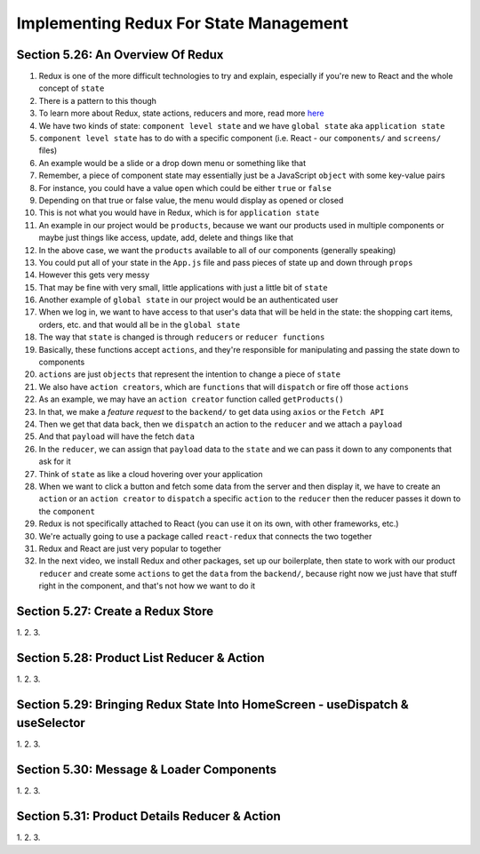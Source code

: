 Implementing Redux For State Management
=====

.. _implementing-redux-for-state-management:

Section 5.26: An Overview Of Redux
------------

1. Redux is one of the more difficult technologies to try and explain, especially if you're new to React and the whole concept of ``state``
2. There is a pattern to this though
3. To learn more about Redux, state actions, reducers and more, read more `here <https://redux.js.org/understanding/thinking-in-redux/glossary>`_ 
4. We have two kinds of state: ``component level state`` and we have ``global state`` aka ``application state``
5. ``component level state`` has to do with a specific component (i.e. React - our ``components/`` and ``screens/`` files)
6. An example would be a slide or a drop down menu or something like that
7. Remember, a piece of component state may essentially just be a JavaScript ``object`` with some key-value pairs
8. For instance, you could have a value ``open`` which could be either ``true`` or ``false``
9. Depending on that true or false value, the menu would display as opened or closed
10. This is not what you would have in Redux, which is for ``application state``
11. An example in our project would be ``products``, because we want our products used in multiple components or maybe just things like access, update, add, delete and things like that
12. In the above case, we want the ``products`` available to all of our components (generally speaking)
13. You could put all of your state in the ``App.js`` file and pass pieces of state up and down through ``props``
14. However this gets very messy
15. That may be fine with very small, little applications with just a little bit of ``state``
16. Another example of ``global state`` in our project would be an authenticated user 
17. When we log in, we want to have access to that user's data that will be held in the state: the shopping cart items, orders, etc. and that would all be in the ``global state``
18. The way that ``state`` is changed is through ``reducers`` or ``reducer functions``
19. Basically, these functions accept ``actions``, and they're responsible for manipulating and passing the state down to components
20. ``actions`` are just ``objects`` that represent the intention to change a piece of ``state``
21. We also have ``action creators``, which are ``functions`` that will ``dispatch`` or fire off those ``actions``
22. As an example, we may have an ``action creator`` function called ``getProducts()``
23. In that, we make a *feature request* to the ``backend/`` to get data using ``axios`` or the ``Fetch API``
24. Then we get that data back, then we ``dispatch`` an action to the ``reducer`` and we attach a ``payload``
25. And that ``payload`` will have the fetch ``data``
26. In the ``reducer``, we can assign that ``payload`` data to the ``state`` and we can pass it down to any components that ask for it
27. Think of ``state`` as like a cloud hovering over your application 
28. When we want to click a button and fetch some data from the server and then display it, we have to create an ``action`` or an ``action creator`` to ``dispatch`` a specific ``action`` to the ``reducer`` then the reducer passes it down to the ``component``
29. Redux is not specifically attached to React (you can use it on its own, with other frameworks, etc.)
30. We're actually going to use a package called ``react-redux`` that connects the two together
31. Redux and React are just very popular to together 
32. In the next video, we install Redux and other packages, set up our boilerplate, then state to work with our product ``reducer`` and create some ``actions`` to get the ``data`` from the ``backend/``, because right now we just have that stuff right in the component, and that's not how we want to do it

Section 5.27: Create a Redux Store
----------------

1.
2.
3.

Section 5.28: Product List Reducer & Action
------------

1.
2.
3.

Section 5.29: Bringing Redux State Into HomeScreen - useDispatch & useSelector
----------------

1.
2.
3.

Section 5.30: Message & Loader Components
------------

1.
2.
3.

Section 5.31: Product Details Reducer & Action
----------------

1.
2.
3.
